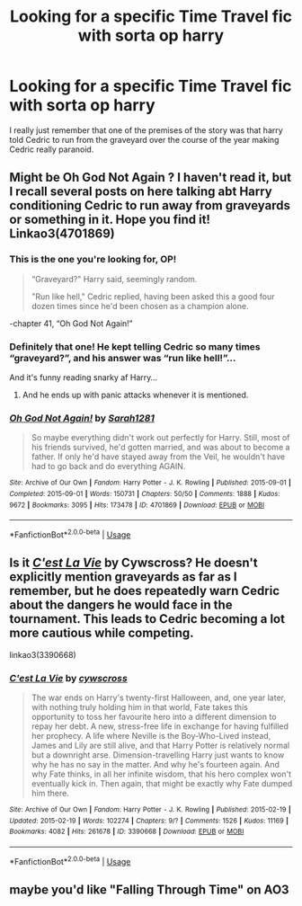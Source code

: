 #+TITLE: Looking for a specific Time Travel fic with sorta op harry

* Looking for a specific Time Travel fic with sorta op harry
:PROPERTIES:
:Author: DarkeWolf05
:Score: 18
:DateUnix: 1594172511.0
:DateShort: 2020-Jul-08
:FlairText: What's That Fic?
:END:
I really just remember that one of the premises of the story was that harry told Cedric to run from the graveyard over the course of the year making Cedric really paranoid.


** Might be Oh God Not Again ? I haven't read it, but I recall several posts on here talking abt Harry conditioning Cedric to run away from graveyards or something in it. Hope you find it! Linkao3(4701869)
:PROPERTIES:
:Author: BlueJFisher
:Score: 17
:DateUnix: 1594174314.0
:DateShort: 2020-Jul-08
:END:

*** This is the one you're looking for, OP!

#+begin_quote
  “Graveyard?" Harry said, seemingly random.

  "Run like hell," Cedric replied, having been asked this a good four dozen times since he'd been chosen as a champion alone.
#+end_quote

-chapter 41, “Oh God Not Again!”
:PROPERTIES:
:Author: inahigherresolution
:Score: 18
:DateUnix: 1594176224.0
:DateShort: 2020-Jul-08
:END:


*** Definitely that one! He kept telling Cedric so many times “graveyard?”, and his answer was “run like hell!”...

And it's funny reading snarky af Harry...
:PROPERTIES:
:Author: Arcturus572
:Score: 4
:DateUnix: 1594177702.0
:DateShort: 2020-Jul-08
:END:

**** And he ends up with panic attacks whenever it is mentioned.
:PROPERTIES:
:Author: Nyanmaru_San
:Score: 3
:DateUnix: 1594192038.0
:DateShort: 2020-Jul-08
:END:


*** [[https://archiveofourown.org/works/4701869][*/Oh God Not Again!/*]] by [[https://www.archiveofourown.org/users/Sarah1281/pseuds/Sarah1281][/Sarah1281/]]

#+begin_quote
  So maybe everything didn't work out perfectly for Harry. Still, most of his friends survived, he'd gotten married, and was about to become a father. If only he'd have stayed away from the Veil, he wouldn't have had to go back and do everything AGAIN.
#+end_quote

^{/Site/:} ^{Archive} ^{of} ^{Our} ^{Own} ^{*|*} ^{/Fandom/:} ^{Harry} ^{Potter} ^{-} ^{J.} ^{K.} ^{Rowling} ^{*|*} ^{/Published/:} ^{2015-09-01} ^{*|*} ^{/Completed/:} ^{2015-09-01} ^{*|*} ^{/Words/:} ^{150731} ^{*|*} ^{/Chapters/:} ^{50/50} ^{*|*} ^{/Comments/:} ^{1888} ^{*|*} ^{/Kudos/:} ^{9672} ^{*|*} ^{/Bookmarks/:} ^{3095} ^{*|*} ^{/Hits/:} ^{173478} ^{*|*} ^{/ID/:} ^{4701869} ^{*|*} ^{/Download/:} ^{[[https://archiveofourown.org/downloads/4701869/Oh%20God%20Not%20Again.epub?updated_at=1592017926][EPUB]]} ^{or} ^{[[https://archiveofourown.org/downloads/4701869/Oh%20God%20Not%20Again.mobi?updated_at=1592017926][MOBI]]}

--------------

*FanfictionBot*^{2.0.0-beta} | [[https://github.com/tusing/reddit-ffn-bot/wiki/Usage][Usage]]
:PROPERTIES:
:Author: FanfictionBot
:Score: 2
:DateUnix: 1594174326.0
:DateShort: 2020-Jul-08
:END:


** Is it [[https://archiveofourown.org/works/3390668/chapters/7419224][/C'est La Vie/]] by Cywscross? He doesn't explicitly mention graveyards as far as I remember, but he does repeatedly warn Cedric about the dangers he would face in the tournament. This leads to Cedric becoming a lot more cautious while competing.

linkao3(3390668)
:PROPERTIES:
:Author: theseareusernames
:Score: 5
:DateUnix: 1594174198.0
:DateShort: 2020-Jul-08
:END:

*** [[https://archiveofourown.org/works/3390668][*/C'est La Vie/*]] by [[https://www.archiveofourown.org/users/cywscross/pseuds/cywscross][/cywscross/]]

#+begin_quote
  The war ends on Harry's twenty-first Halloween, and, one year later, with nothing truly holding him in that world, Fate takes this opportunity to toss her favourite hero into a different dimension to repay her debt. A new, stress-free life in exchange for having fulfilled her prophecy. A life where Neville is the Boy-Who-Lived instead, James and Lily are still alive, and that Harry Potter is relatively normal but a downright arse. Dimension-travelling Harry just wants to know why he has no say in the matter. And why he's fourteen again. And why Fate thinks, in all her infinite wisdom, that his hero complex won't eventually kick in. Then again, that might be exactly why Fate dumped him there.
#+end_quote

^{/Site/:} ^{Archive} ^{of} ^{Our} ^{Own} ^{*|*} ^{/Fandom/:} ^{Harry} ^{Potter} ^{-} ^{J.} ^{K.} ^{Rowling} ^{*|*} ^{/Published/:} ^{2015-02-19} ^{*|*} ^{/Updated/:} ^{2015-02-19} ^{*|*} ^{/Words/:} ^{102274} ^{*|*} ^{/Chapters/:} ^{9/?} ^{*|*} ^{/Comments/:} ^{1526} ^{*|*} ^{/Kudos/:} ^{11169} ^{*|*} ^{/Bookmarks/:} ^{4082} ^{*|*} ^{/Hits/:} ^{261678} ^{*|*} ^{/ID/:} ^{3390668} ^{*|*} ^{/Download/:} ^{[[https://archiveofourown.org/downloads/3390668/Cest%20La%20Vie.epub?updated_at=1593440667][EPUB]]} ^{or} ^{[[https://archiveofourown.org/downloads/3390668/Cest%20La%20Vie.mobi?updated_at=1593440667][MOBI]]}

--------------

*FanfictionBot*^{2.0.0-beta} | [[https://github.com/tusing/reddit-ffn-bot/wiki/Usage][Usage]]
:PROPERTIES:
:Author: FanfictionBot
:Score: 2
:DateUnix: 1594174206.0
:DateShort: 2020-Jul-08
:END:


** maybe you'd like "Falling Through Time" on AO3
:PROPERTIES:
:Author: cauliflower_baby
:Score: 1
:DateUnix: 1594191912.0
:DateShort: 2020-Jul-08
:END:
